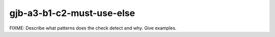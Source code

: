 .. title:: clang-tidy - gjb-a3-b1-c2-must-use-else

gjb-a3-b1-c2-must-use-else
==========================

FIXME: Describe what patterns does the check detect and why. Give examples.
